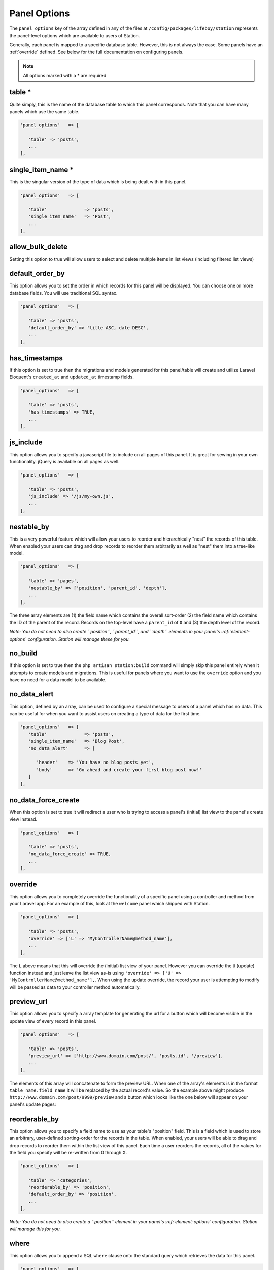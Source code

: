 Panel Options
=============

The ``panel_options`` key of the array defined in any of the files at ``/config/packages/lifeboy/station`` represents the panel-level options which are available to users of Station. 

Generally, each panel is mapped to a specific database table. However, this is not always the case. Some panels have an :ref:`override` defined. See below for the full documentation on configuring panels.

.. note:: 
   
   All options marked with a * are required
   

.. _table:

table * 
-------

Quite simply, this is the name of the database table to which this panel corresponds. Note that you can have many panels which use the same table. 

.. code-block:: php 

   'panel_options'   => [

      'table' => 'posts',  
      ...
   ],


single_item_name *
------------------

This is the singular version of the type of data which is being dealt with in this panel.

.. code-block:: php 

   'panel_options'   => [

      'table'              => 'posts', 
      'single_item_name'   => 'Post', 
      ...
   ],



allow_bulk_delete
----------------- 

Setting this option to true will allow users to select and delete multiple items in list views (including filtered list views)



default_order_by
---------------- 

This option allows you to set the order in which records for this panel will be displayed. You can choose one or more database fields. You will use traditional SQL syntax.

.. code-block:: php 

   'panel_options'   => [

      'table' => 'posts',  
      'default_order_by' => 'title ASC, date DESC',
      ...
   ],



has_timestamps
-------------- 

If this option is set to true then the migrations and models generated for this panel/table will create and utilize Laravel Eloquent's ``created_at`` and ``updated_at`` timestamp fields.

.. code-block:: php 

   'panel_options'   => [

      'table' => 'posts',  
      'has_timestamps' => TRUE,
      ...
   ],



js_include
---------- 

This option allows you to specify a javascript file to include on all pages of this panel. It is great for sewing in your own functionality. jQuery is available on all pages as well.

.. code-block:: php 

   'panel_options'   => [

      'table' => 'posts',  
      'js_include' => '/js/my-own.js',
      ...
   ],



nestable_by
----------- 

This is a very powerful feature which will allow your users to reorder and hierarchically "nest" the records of this table. When enabled your users can drag and drop records to reorder them arbitrarily as well as "nest" them into a tree-like model.

.. image:: images/nested.png

.. code-block:: php 

   'panel_options'   => [

      'table' => 'pages',  
      'nestable_by' => ['position', 'parent_id', 'depth'],
      ...
   ],

The three array elements are (1) the field name which contains the overall sort-order (2) the field name which contains the ID of the parent of the record. Records on the top-level have a ``parent_id`` of ``0`` and (3) the depth level of the record. 

*Note: You do not need to also create ``position``, ``parent_id``, and ``depth`` elements in your panel's :ref:`element-options` configuration. Station will manage these for you.*



no_build
-------- 

If this option is set to true then the ``php artisan station:build`` command will simply skip this panel entirely when it attempts to create models and migrations. This is useful for panels where you want to use the ``override`` option and you have no need for a data model to be available.



no_data_alert
------------- 

This option, defined by an array, can be used to configure a special message to users of a panel which has no data. This can be useful for when you want to assist users on creating a type of data for the first time.

.. code-block:: php 

   'panel_options'   => [
      'table'              => 'posts',
      'single_item_name'   => 'Blog Post',
      'no_data_alert'      => [

         'header'    => 'You have no blog posts yet',
         'body'      => 'Go ahead and create your first blog post now!'
      ]
   ],



no_data_force_create
-------------------- 

When this option is set to true it will redirect a user who is trying to access a panel's (initial) list view to the panel's create view instead.

.. code-block:: php 

   'panel_options'   => [

      'table' => 'posts',  
      'no_data_force_create' => TRUE,
      ...
   ],


.. _override:

override
-------- 

This option allows you to completely override the functionality of a specific panel using a controller and method from your Laravel app. For an example of this, look at the ``welcome`` panel which shipped with Station.

.. code-block:: php 

   'panel_options'   => [

      'table' => 'posts',  
      'override' => ['L' => 'MyControllerName@method_name'],
      ...
   ],

The ``L`` above means that this will override the (initial) list view of your panel. However you can override the ``U`` (update) function instead and just leave the list view as-is using ``'override' => ['U' => 'MyControllerName@method_name'],``. When using the update override, the record your user is attempting to modify will be passed as data to your controller method automatically.



preview_url
----------- 

This option allows you to specify a array template for generating the url for a button which will become visible in the update view of every record in this panel. 

.. code-block:: php 

   'panel_options'   => [

      'table' => 'posts',  
      'preview_url' => ['http://www.domain.com/post/', 'posts.id', '/preview'],
      ...
   ],

The elements of this array will concatenate to form the preview URL. When one of the array's elements is in the format ``table_name.field_name`` it will be replaced by the actual record's value. So the example above might produce ``http://www.domain.com/post/9999/preview`` and a button which looks like the one below will appear on your panel's update pages:

.. image:: images/preview-url.png



reorderable_by
--------------

This option allows you to specify a field name to use as your table's "position" field. This is a field which is used to store an arbitrary, user-defined sorting-order for the records in the table. When enabled, your users will be able to drag and drop records to reorder them within the list view of this panel. Each time a user reorders the records, all of the values for the field you specify will be re-written from 0 through X. 

.. code-block:: php 

   'panel_options'   => [

      'table' => 'categories',  
      'reorderable_by' => 'position',
      'default_order_by' => 'position',
      ...
   ],

*Note: You do not need to also create a ``position`` element in your panel's :ref:`element-options` configuration. Station will manage this for you.*


where
-----

This option allows you to append a SQL ``where`` clause onto the standard query which retrieves the data for this panel.

.. code-block:: php 

   'panel_options'   => [

      'table' => 'posts',  
      'where' => 'title LIKE "%robot%"',
      ...
   ],

This is also a good opportunity to pass in :ref:`config-variables` or :ref:`custom-config-variables` if those are relevant to your app.

.. code-block:: php 

   'panel_options'   => [

      'table' => 'employees', 
      'where' => 'company_id IN (%user_company_ids%)',
   ],



